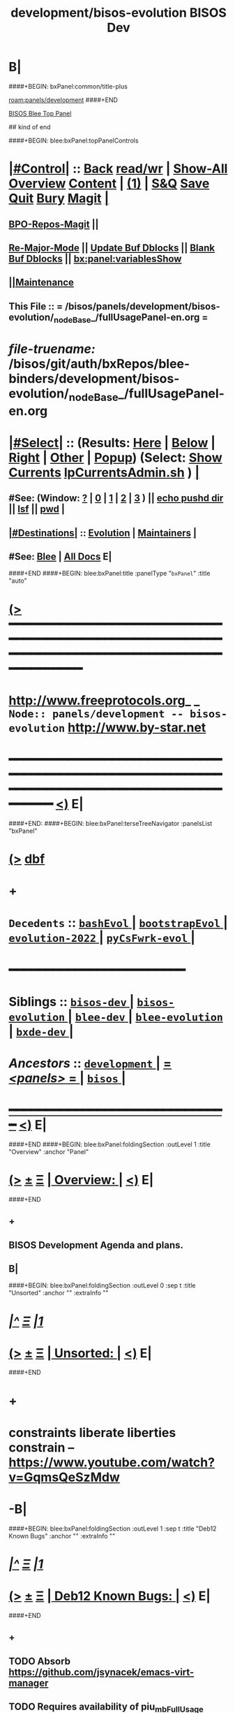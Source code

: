 * B|
####+BEGIN: bxPanel:common/title-plus
#+title: development/bisos-evolution
#+roam_tags: branch
#+roam_key: panels/development/bisos-evolution
[[roam:panels/development]]
####+END
# kind of begin
#+title: BISOS Dev
#+roam_alias: "bisos-apps" "bisos/panels/bisos-apps"
#+roam_key: bleePanel/bisos/bisos-apps
[[file:../../_nodeBase_/fullUsagePanel-en.org][BISOS Blee Top Panel]]

## kind of end

####+BEGIN: blee:bxPanel:topPanelControls
*  [[elisp:(org-cycle)][|#Control|]] :: [[elisp:(blee:bnsm:menu-back)][Back]] [[elisp:(toggle-read-only)][read/wr]] | [[elisp:(show-all)][Show-All]]  [[elisp:(org-shifttab)][Overview]]  [[elisp:(progn (org-shifttab) (org-content))][Content]] | [[elisp:(delete-other-windows)][(1)]] | [[elisp:(progn (save-buffer) (kill-buffer))][S&Q]] [[elisp:(save-buffer)][Save]] [[elisp:(kill-buffer)][Quit]] [[elisp:(bury-buffer)][Bury]]  [[elisp:(magit)][Magit]]  [[elisp:(org-cycle)][| ]]
**  [[elisp:(bap:magit:bisos:current-bpo-repos/visit)][BPO-Repos-Magit]] ||
**  [[elisp:(blee:buf:re-major-mode)][Re-Major-Mode]] ||  [[elisp:(org-dblock-update-buffer-bx)][Update Buf Dblocks]] || [[elisp:(org-dblock-bx-blank-buffer)][Blank Buf Dblocks]] || [[elisp:(bx:panel:variablesShow)][bx:panel:variablesShow]]
**  [[elisp:(blee:menu-sel:comeega:maintenance:popupMenu)][||Maintenance]]
**  This File :: *= /bisos/panels/development/bisos-evolution/_nodeBase_/fullUsagePanel-en.org =*
* /file-truename:/  /bisos/git/auth/bxRepos/blee-binders/development/bisos-evolution/_nodeBase_/fullUsagePanel-en.org
*  [[elisp:(org-cycle)][|#Select|]]  :: (Results: [[elisp:(blee:bnsm:results-here)][Here]] | [[elisp:(blee:bnsm:results-split-below)][Below]] | [[elisp:(blee:bnsm:results-split-right)][Right]] | [[elisp:(blee:bnsm:results-other)][Other]] | [[elisp:(blee:bnsm:results-popup)][Popup]]) (Select:  [[elisp:(lsip-local-run-command "lpCurrentsAdmin.sh -i currentsGetThenShow")][Show Currents]]  [[elisp:(lsip-local-run-command "lpCurrentsAdmin.sh")][lpCurrentsAdmin.sh]] ) [[elisp:(org-cycle)][| ]]
**  #See:  (Window: [[elisp:(blee:bnsm:results-window-show)][?]] | [[elisp:(blee:bnsm:results-window-set 0)][0]] | [[elisp:(blee:bnsm:results-window-set 1)][1]] | [[elisp:(blee:bnsm:results-window-set 2)][2]] | [[elisp:(blee:bnsm:results-window-set 3)][3]] ) || [[elisp:(lsip-local-run-command-here "echo pushd dest")][echo pushd dir]] || [[elisp:(lsip-local-run-command-here "lsf")][lsf]] || [[elisp:(lsip-local-run-command-here "pwd")][pwd]] |
**  [[elisp:(org-cycle)][|#Destinations|]] :: [[Evolution]] | [[Maintainers]]  [[elisp:(org-cycle)][| ]]
**  #See:  [[elisp:(bx:bnsm:top:panel-blee)][Blee]] | [[elisp:(bx:bnsm:top:panel-listOfDocs)][All Docs]]  E|
####+END
####+BEGIN: blee:bxPanel:title :panelType "=bxPanel=" :title "auto"
* [[elisp:(show-all)][(>]] ━━━━━━━━━━━━━━━━━━━━━━━━━━━━━━━━━━━━━━━━━━━━━━━━━━━━━━━━━━━━━━━━━━━━━━━━━━━━━━━━━━━━━━━━━━━━━━━━━
*   [[img-link:file:/bisos/blee/env/images/fpfByStarElipseTop-50.png][http://www.freeprotocols.org]]_ _   ~Node:: panels/development -- bisos-evolution~   [[img-link:file:/bisos/blee/env/images/fpfByStarElipseBottom-50.png][http://www.by-star.net]]
* ━━━━━━━━━━━━━━━━━━━━━━━━━━━━━━━━━━━━━━━━━━━━━━━━━━━━━━━━━━━━━━━━━━━━━━━━━━━━━━━━━━━━━━━━━━━━━  [[elisp:(org-shifttab)][<)]] E|
####+END:
####+BEGIN: blee:bxPanel:terseTreeNavigator :panelsList "bxPanel"
* [[elisp:(show-all)][(>]] [[elisp:(describe-function 'org-dblock-write:blee:bxPanel:terseTreeNavigator)][dbf]]
* +
*   =Decedents=  :: [[elisp:(blee:bnsm:panel-goto "/bisos/panels/development/bisos-evolution/bashEvol/_nodeBase_")][ =bashEvol= ]] *|* [[elisp:(blee:bnsm:panel-goto "/bisos/panels/development/bisos-evolution/bootstrapEvol/_nodeBase_")][ =bootstrapEvol= ]] *|* [[elisp:(blee:bnsm:panel-goto "/bisos/panels/development/bisos-evolution/evolution-2022/_nodeBase_")][ =evolution-2022= ]] *|* [[elisp:(blee:bnsm:panel-goto "/bisos/panels/development/bisos-evolution/pyCsFwrk-evol/_nodeBase_")][ =pyCsFwrk-evol= ]] *|*
*                                        *━━━━━━━━━━━━━━━━━━━━━━━━*
*   *Siblings*   :: [[elisp:(blee:bnsm:panel-goto "/bisos/panels/development/bisos-dev/_nodeBase_")][ =bisos-dev= ]] *|* [[elisp:(blee:bnsm:panel-goto "/bisos/panels/development/bisos-evolution/_nodeBase_")][ =bisos-evolution= ]] *|* [[elisp:(blee:bnsm:panel-goto "/bisos/panels/development/blee-dev/_nodeBase_")][ =blee-dev= ]] *|* [[elisp:(blee:bnsm:panel-goto "/bisos/panels/development/blee-evolution/_nodeBase_")][ =blee-evolution= ]] *|* [[elisp:(blee:bnsm:panel-goto "/bisos/panels/development/bxde-dev/_nodeBase_")][ =bxde-dev= ]] *|*
*   /Ancestors/  :: [[elisp:(blee:bnsm:panel-goto "//bisos/panels/development/_nodeBase_")][ =development= ]] *|* [[elisp:(blee:bnsm:panel-goto "//bisos/panels/_nodeBase_")][ = /<panels>/ = ]] *|* [[elisp:(dired "//bisos")][ ~bisos~ ]] *|*
*                                   _━━━━━━━━━━━━━━━━━━━━━━━━━━━━━━_                          [[elisp:(org-shifttab)][<)]] E|
####+END
####+BEGIN: blee:bxPanel:foldingSection :outLevel 1 :title "Overview" :anchor "Panel"
* [[elisp:(show-all)][(>]]  _[[elisp:(blee:menu-sel:outline:popupMenu)][±]]_  _[[elisp:(blee:menu-sel:navigation:popupMenu)][Ξ]]_       [[elisp:(outline-show-subtree+toggle)][| *Overview:* |]] <<Panel>>   [[elisp:(org-shifttab)][<)]] E|
####+END
** +
** BISOS Development Agenda and plans.
** B|
####+BEGIN: blee:bxPanel:foldingSection :outLevel 0 :sep t :title "Unsorted" :anchor "" :extraInfo ""
* /[[elisp:(beginning-of-buffer)][|^]]  [[elisp:(blee:menu-sel:navigation:popupMenu)][Ξ]] [[elisp:(delete-other-windows)][|1]]/
* [[elisp:(show-all)][(>]]  _[[elisp:(blee:menu-sel:outline:popupMenu)][±]]_  _[[elisp:(blee:menu-sel:navigation:popupMenu)][Ξ]]_     [[elisp:(outline-show-subtree+toggle)][| _Unsorted_: |]]    [[elisp:(org-shifttab)][<)]] E|
####+END
* +
* constraints liberate liberties constrain -- https://www.youtube.com/watch?v=GqmsQeSzMdw
* -B|
####+BEGIN: blee:bxPanel:foldingSection :outLevel 1 :sep t :title "Deb12 Known Bugs" :anchor "" :extraInfo ""
* /[[elisp:(beginning-of-buffer)][|^]]  [[elisp:(blee:menu-sel:navigation:popupMenu)][Ξ]] [[elisp:(delete-other-windows)][|1]]/
* [[elisp:(show-all)][(>]]  _[[elisp:(blee:menu-sel:outline:popupMenu)][±]]_  _[[elisp:(blee:menu-sel:navigation:popupMenu)][Ξ]]_       [[elisp:(outline-show-subtree+toggle)][| *Deb12 Known Bugs:* |]]    [[elisp:(org-shifttab)][<)]] E|
####+END
** +
** TODO Absorb  https://github.com/jsynacek/emacs-virt-manager
** TODO Requires availability of piu_mbFullUsage svcInvSiteRegBox.cs --perfName="csSiteRegistrars"  -i reg_sapCreateBox
** TODO svcInvSiteRegBox.cs --regBoxPerfAddrs="['192.168.0.90']"  -i invSiteRegBoxConf_set
** TODO svcInvSiteRegBox.cs --perfName="csSiteRegistrars"  -i reg_sapCreateBox
** TODO svcInvSiteRegBox.cs  -i thisBox_findNu
** ========== META Longer Term ==========
** TODO bisos.stub: In PyCsFramework, Get a RO (siteRegistrar) working outside of /bisos Use ~/bisos instead of /bisos
** TODO In siteRegistrar, pass fsbo_envRun to performer, Merge marmee's runEnv and sysd with siteRegistrar
** TODO Splitup /bisos/core/bsip and bpip into below --- Turn below into a table in some Panel
** /bisos/core/unsited/bin -- /bisos/core/sited/bin -- /bisos/core/materialized/bin -- /bisos/core/stationed/bin
** /bisos/core/maybe/bin -- gitsh
** /bisos/core/usage  -- other than lcnt and mail usage facilities
** /bisos/core/asc  -- Adopted Service Component
** -B|
####+BEGIN: blee:bxPanel:foldingSection :outLevel 1 :sep t :title "Phases, Implementation And Schedules" :anchor "" :extraInfo "TABULAR"
* /[[elisp:(beginning-of-buffer)][|^]]  [[elisp:(blee:menu-sel:navigation:popupMenu)][Ξ]] [[elisp:(delete-other-windows)][|1]]/
* [[elisp:(show-all)][(>]]  _[[elisp:(blee:menu-sel:outline:popupMenu)][±]]_  _[[elisp:(blee:menu-sel:navigation:popupMenu)][Ξ]]_       [[elisp:(outline-show-subtree+toggle)][| *Phases, Implementation And Schedules:* |]]    [[elisp:(org-shifttab)][<)]] E|
####+END
#+caption: Development Table

|----------+------------+------------+-------+---------+-----------------------------------------------------|
| [[Phases]]   | Start Date | Completion | Dura- | Status  | Comments                                            |
|          |            |            | tion  |         |                                                     |
|----------+------------+------------+-------+---------+-----------------------------------------------------|
| [[Phase-1]]  | 2025-01-12 | 2025-01-19 | 1 wks | Started | bisos.capability for facter and registrar           |
| [[Phase-2]]  | 2025-01-19 | 2025-01-26 | 1 wks | Planned | Cleanup: Most;y eliminate icm&unisos Regression test |
| [[Phase-3]]  | 2025-01-26 |            | 1 wks | Planned | Station NAT DHCP WiFi in Site in Permanent VMs      |
| [[Phase-4]]  |            |            | 2 wks | Planned | PBS and PALS and DNS for geneweb                    |
| [[Phase-5]]  |            |            | 3 wks | Planned | Qmail, PBS, PALS, DNS                               |
| [[Phase-6]]  |            |            | 1 wks | Planned | CMDB for site and Libre-Center                      |
| [[Phase-7]]  |            |            | 1 wks | Planned | Rebuild plone3 on db12                              |
| [[Phase-8]]  |            |            | 1 wks | Planned | Decommision all exisiting old machines              |
| [[Phase-9]]  |            |            | 1 wks | Planned | Blee to Emacs30                                     |
|----------+------------+------------+-------+---------+-----------------------------------------------------|
| [[Phase-10]] |            |            | 1 wks | Planned | Adopt Hugo                                          |
| [[Phase-11]] |            |            | 1 wks | Planned | Cleanup DNS, All Machinary                          |
| [[Phase-12]] |            |            | 2 wks | Planned | LCNT Updates and Reveal                             |
| [[Phase-13]] |            |            | 2 wks | Planned | MARMEE Updates and Usage                            |
| [[Phase-14]] |            |            | 3 wks | Planned | ByName Factory                                      |
|----------+------------+------------+-------+---------+-----------------------------------------------------|


** +
** <<Phase-2>> Next Steps
*** +
*** --------------  January 19, 2025 Start Date ---------------
*** TODO Update to latest setuputils
*** TODO Add Concept of Capabilities Phase -- UnsitedPhase/RawBisos, Vs SitedPhase Vs FreshDebian
*** TODO Add Concept of Capability Phase -- In Cap Specification The above means earliest phase.
*** TODO Add FreshDebianCaps as a Phase in vagrant file with  [[MiniBisos]]  and [[Cap:bisos.facter]]
*** TODO Capture concept of Bx Objects - BPOs, BxRepoObjects (BRO), BxStaticObjects (BSO), BxForeignObjects(BFOs)
*** TODO Starting point for bisos.sbom --- Mimic what straight.el keywords are -- Start with doom, git/extPkgs
*** TODO Starting point for bisos.sbom --- <<MiniBisos>>
*** TODO Add new pip packages using binsPrep. All that is needed for <<Cap:bisos.facter>>
*** DONE Add title to VM during Materialization
*** --------------- MISC
*** TODO Add apt-get symlinks
*** TODO /bisos/git/auth/bxRepos/blee/mtdt-distribution/  -- has mohsen specific stuff
*** ----------------  LLM
*** ---------------
*** --------------  January 26, 2025 Start Date ---------------
*** -
** <<CleanUps>> Clean Ups Planning
*** +
*** DONE in pip install editable, get rid of warning
*** ------------
*** DONE Convert fileTreeManage.py of unisos to fileTreeManage.cs
*** ---
*** DONE Convert and test py2cs for cryptKeyring now in bisos.crypt
*** DONE Convert and test py2cs for symCrypt now in bisos.crypt
*** ---
*** TODO Move from unisos to bisos gcipher
*** TODO Move from unisos to bisos githubApi
*** ---
*** Delete x822, examples etc and test full builds
*** ---
*** TODO Delete ALL-OF  unisos-pip organization
*** -------------
*** TODO Move blee unisos.csPlayer to bisos.blee
*** TODO Compate unisos.icmPlayer with unisos.csPlayer
*** TODO Convert all uses of  unisos.csPlayer to bisos.blee.csPlayer
*** TODO Delete ALL-OF  bisos-pip organization
*** -------------
*** TODO Absorb or delete /bisos/git/bxRepos/roPerf-pip
*** TODO Delete ALL-OF  roPerf-pip organization
*** ------------
*** TODO In bisos-pip Convert mmwsIcm from unisos to bisos
*** TODO Get rid of obsoleted repos
*** TODO Fully get rid of unisos and icm everywhere in bisos-pip
*** -----------
*** -
** <<Phase-1>> Next Steps
*** +
*** --------------  January 12, 2025 Start Date ---------------
*** First Do it For Facter
*** DONE Implement  cba-is-p-sysdSys.cs
*** DONE Implement cbs-is-p-sysdSys-facter.cs
*** DONE Implement cbm-process-cbs.cs
*** DONE cbm-process-cbs.cs --
*** DONE To bisos.platform add engravePlatform  bpoId /var/platform/bpo
*** DONE cbmBase_{enableCbs, disableCbs,listCbs,verifyCbs} /var/platform/bpo/sys/cbm
*** DONE from cbs -- cbmBase_enableCbsSelf
*** DONE From cbs-is-p-sysdSys-facter.cs -- Use binsPrep and materialize -- Finish e2e for facter
*** DONE Modernize facter sysd
*** DONE Create Registrar sysd
*** DONE Modernize panels of site registrar
*** DONE Use all of above in context of Registrar
*** TODO Use all of above in Fresh VM to Station site registrar
*** --------------  January 19, 2025 End Date ---------------
*** -
** -B|
####+BEGIN: blee:bxPanel:foldingSection :outLevel 1 :sep t :title "TODOs, Problems And Next Steps" :anchor "" :extraInfo ""
* /[[elisp:(beginning-of-buffer)][|^]]  [[elisp:(blee:menu-sel:navigation:popupMenu)][Ξ]] [[elisp:(delete-other-windows)][|1]]/
* [[elisp:(show-all)][(>]]  _[[elisp:(blee:menu-sel:outline:popupMenu)][±]]_  _[[elisp:(blee:menu-sel:navigation:popupMenu)][Ξ]]_       [[elisp:(outline-show-subtree+toggle)][| *TODOs, Problems And Next Steps:* |]]    [[elisp:(org-shifttab)][<)]] E|
####+END
** +
** TODO echo 256 | sudo tee /proc/sys/fs/inotify/max_user_instances
** TODO keepassxc bins prep is missing.
** TODO  to ####+BEGIN: blee:bxPanel:linkWithTreeElem  add :folding? nil
** TODO Add This: realmRun -p realm=usg  bisosBaseDirs-niche.sh -n showRun -v -h -i sysSetup
** TODO [#B] Start BISOS Py Framework (bpf) as a module. logging, tracing.
** TODO /bisos/core/bsip/bin/usgBpoSshManage.sh and usgBpoSshCustom should be merged.
** TODO Include bx-platformInfoManage.py in bisosInstall -- rename to bisosContainerInfo.py
** TODO delete "/bisos/git/bxRepos/bisos/bxio/" and bxso
** TODO Move /bisos/core/asc to /bisos/asc
** TODO apt-get whois
** TODO pmi_ByN-100001/par.live.git  -- Should become par-live
** TODO Initial hostname should include .intra for qmail install
** TODO bashrc prompt should strip .intra
** TODO [800]: abode=Mobile vis_nat_update
/bisos/core/bsip/lib/opDoLib.sh: line 332: vis_nat_update: command not found
** TODO Disable Network Interfaces
sudo ifdown --admin-state swp1
Comment out auto line in /etc/network/interfaces
auto swp1
iface swp1
    link-down yes
** TODO Global Terminology Change For Next Major Release -- bxo becomes bpo -- ByStar Portable Object
** TODO Global Terminology Change For Next Major Release -- sysChar becomes cntnr -- Container
** TODO Global Terminology Change For Next Major Release -- -p bxoId= becomes -p cntnr=
** TODO BISOS Concepts -- Conviviality -- Universality -- Genercity -- Exensibility
** TODO lpEach.sh should read its inputs optionally as lines or as words
** TODO lpEach.sh should optionally execute its produced lines or pass through lpEach.sh | bxRunLines
** TODO Add to sysCharDeploy.sh -- ssh-keygen -f "/bxo/usg/bystar/.ssh/known_hosts" -R "192.168.0.55"
** TODO in sysCharGuest, git rid of testNet
** TODO IMPORTANT sysCharDevel.sh prompts for github confirmation -- cant be automated run
** sysCharRealize problem --   parName=distro  is not set
    VIS-1002-5: CRITICAL EH_Info: Missing parRoot=/bxo/r3/iso/pmp_VIS-1002/sysChar/sysInfo.fps parName=distro -- /bisos/venv/py2/bisos3/bin/fileParamManage.py:732:cmnd: -- 2021-06-05 06:34:35,331
    VIS-1002-5: CRITICAL EH_Info: Missing parRoot=/bxo/r3/iso/pmp_VIS-1002/sysChar/sysInfo.fps parName=distroType -- /bisos/venv/py2/bisos3/bin/fileParamManage.py:732:cmnd: -- 2021-06-05 06:34:35,429
** TODO pubB and pubB-control should exist but be unassigned
    VIS-1002-5: CRITICAL EH_Info: Missing parRoot=/bxo/r3/iso/pmp_VIS-1002/var/sysCharConveyInfo/netIfs parName=pubB -- /bisos/venv/py2/bisos3/bin/fileParamManage.py:732:cmnd: -- 2021-06-05 06:34:29,419
    VIS-1002-5: CRITICAL EH_Info: Missing parRoot=/bxo/r3/iso/pmp_VIS-1002/var/sysCharConveyInfo/netIfs parName=pubB-control -- /bisos/venv/py2/bisos3/bin/fileParamManage.py:732:cmnd: -- 2021-06-05 06:34:29,515
** TODO sysCharRealize problem
   VIS-1002-5: ** [182]: sysCharRealize.sh -h -v -n showRun -p bxoId=pmp_VIS-1002 -i basesFullCreate 
    VIS-1002-5: EH_,siteContainerAssign.sh,_opDoAssert,530: PROBLEM: ASSERTION FAILED: siteContainerAssign.sh::vis_fromBxoIdFindContainerBase[213]: eval [[ 0 -eq 1 ]] [ErrCode]= 1
    VIS-1002-5: ** [514]: vis_accountVerify pms_clusterNeda 1000003 2222 /bxo/iso/pms_clusterNeda 
    VIS-1002-5: EH_,bisosSiteSetup.sh,_opDoAssert,530: PROBLEM: ASSERTION FAILED: bisosSiteSetup.sh::vis_fromSiteBxoIdGet_domainsBxoId[356]: eval [ ! -z ] [ErrCode]= 1
** TODO Initial lpCurrents
    VIS-1002-5: ** [202]: bxeRealize.sh -n showRun -v -h -p bxoId=prs_bisos -p privacy=priv -p bxeDesc=/bisos/var/bxo/construct/priv/prs_bisos/rbxe/bxeDesc -i bxoAcctCreate 
    VIS-1002-5: EH_,bxeRealize.sh,lpCurrentsGet,104: PROBLEM: Missing bxoAcctsList
** TODO Where should -- sudo apt install firmware-linux -- for deb 11 go?
** TODO Create sysCharSetup.sh -- fillup content from ~sysChar/sys/bin
** TODO Revisit  sysCharHostPreps.sh
** TODO has bad permission /bxo/usg/bystar/.ssh/id_rsa -- probably inherited from /bxo
** TODO /bisos/bsip/bin/bxoPubGithubManage.sh git clone should depend on dev and perhaps use github auth
** TODO onSysInvokation only. Some functions should only run on thisSys and not on otherwise.
** TODO In sysEssentialsBinsPrep.sh also get gparted.
** WAITING Disable auto suspend on Deb11 --- Needs Testing --- Capture this as a Capability
*** sudo systemctl mask sleep.target suspend.target hibernate.target hybrid-sleep.target
*** Do not autosuspend  -- details 
# - Do not autosuspend

[org/gnome/settings-daemon/plugins/power]

sleep-inactive-ac-type='blank'
** WAITING Early git config --global setups -- Done in ~/.bashrc Needs Testing
git config --global init.defaultBranch master
git config --global pull.rebase false
** TODO /bisos/git/bxRepos/bisos/apps needs to be auto retrieved (cloned)
** Building vagrant baseboxes. -- https://blog.engineyard.com/building-a-vagrant-box
** https://leyhline.github.io/2019/02/16/creating-a-vagrant-base-box/
** https://computingforgeeks.com/using-vagrant-with-libvirt-on-linux/
** TODO bleeclient.sh -i emlFrame -- takes stdin, puts it in a tmp file, creates a 
** TODO Buy into --  startOrgPanel.sh -i examples | emlOutFilter.sh -i iimToEmlStdout | bleeclient.sh -
** TODO better -- startOrgPanel.sh -i examples | shIcmToEml | bleeclient.sh -i emlFrame
** TODO better -- startOrgPanel.sh -i examples | pyIcmToEml | bleeclient.sh -i emlFrame
** TODO more better: shIcmPlayer startOrgPanel.sh  -- pyIcmPlayer example.py
** TODO Add all folders from /bisos/core of /bisos/panels/bisos-core/baseDirs/bisosBaseDirs/fullUsagePanel-en.org
   SCHEDULED: <2021-01-24 Sun>
** TODO Add bx:bsip:bash/libLoadOnce to libraries -- Test single inclusions.
** TODO Move All bins Preps from /opt/public
** TODO Define full set of provision targets
** TODO Get bx-gitRepos.sh to be complete and in use
** TODO sudo apt install ubuntu-restricted-extras
** TODO Make sure pip2 install bisos.currents is included
** TODO Run bx-gitRepos -i cachedLsRefresh -- During bootstrap
** B|
####+BEGIN: blee:bxPanel:foldingSection :outLevel 0 :sep t :title "----------" :extraInfo "STABLE"
* /[[elisp:(beginning-of-buffer)][|^]]  [[elisp:(blee:menu-sel:navigation:popupMenu)][Ξ]] [[elisp:(delete-other-windows)][|1]]/
* [[elisp:(show-all)][(>]]  _[[elisp:(blee:menu-sel:outline:popupMenu)][±]]_  _[[elisp:(blee:menu-sel:navigation:popupMenu)][Ξ]]_     [[elisp:(outline-show-subtree+toggle)][| _----------_: |]]  STABLE  [[elisp:(org-shifttab)][<)]] E|
####+END
####+BEGIN: blee:bxPanel:foldingSection :outLevel 1 :sep t :title "PyCS To Be Captured" :extraInfo "_PyCS Framework_ Misc"
* /[[elisp:(beginning-of-buffer)][|^]]  [[elisp:(blee:menu-sel:navigation:popupMenu)][Ξ]] [[elisp:(delete-other-windows)][|1]]/
* [[elisp:(show-all)][(>]]  _[[elisp:(blee:menu-sel:outline:popupMenu)][±]]_  _[[elisp:(blee:menu-sel:navigation:popupMenu)][Ξ]]_       [[elisp:(outline-show-subtree+toggle)][| *PyCS To Be Captured:* |]]  _PyCS Framework_ Misc  [[elisp:(org-shifttab)][<)]] E|
####+END
** +
** -B|
####+BEGIN: blee:bxPanel:foldingSection :outLevel 1 :sep t :title "BISOS To Be Captured" :extraInfo "_BISOS_ Misc"
* /[[elisp:(beginning-of-buffer)][|^]]  [[elisp:(blee:menu-sel:navigation:popupMenu)][Ξ]] [[elisp:(delete-other-windows)][|1]]/
* [[elisp:(show-all)][(>]]  _[[elisp:(blee:menu-sel:outline:popupMenu)][±]]_  _[[elisp:(blee:menu-sel:navigation:popupMenu)][Ξ]]_       [[elisp:(outline-show-subtree+toggle)][| *BISOS To Be Captured:* |]]  _BISOS_ Misc  [[elisp:(org-shifttab)][<)]] E|
####+END
** +
** graphviz binsprep somewhere
** DONE [#A] Add to bisos.crypt --  marmeeGmailOauth2.cs  -- ModuleNotFoundError: No module named 'pykeepass_cache'
** DONE [#A] Add to bisos.crypt --  pip install python-gnupg -- ModuleNotFoundError: No module named 'gnupg'
** DONE [#A] pip install google-api-python-client  ModuleNotFoundError: No module named 'googleapiclient'
** DONE [#A] pip install google-auth-oauthlib -- ModuleNotFoundError: No module named 'google_auth_oauthlib'
** DONE [#A]  pip install python-magic -- ModuleNotFoundError: No module named 'magic' --
** -
####+BEGIN: blee:bxPanel:foldingSection :outLevel 1 :sep t :title "Blee To Be Captured" :extraInfo "_Blee_ Misc"
* /[[elisp:(beginning-of-buffer)][|^]]  [[elisp:(blee:menu-sel:navigation:popupMenu)][Ξ]] [[elisp:(delete-other-windows)][|1]]/
* [[elisp:(show-all)][(>]]  _[[elisp:(blee:menu-sel:outline:popupMenu)][±]]_  _[[elisp:(blee:menu-sel:navigation:popupMenu)][Ξ]]_       [[elisp:(outline-show-subtree+toggle)][| *Blee To Be Captured:* |]]  _Blee_ Misc  [[elisp:(org-shifttab)][<)]] E|
####+END
** +
** (require 'autoload) to fix https://github.com/doomemacs/doomemacs/issues/8251
** -
####+BEGIN: blee:bxPanel:foldingSection :outLevel 0 :sep t :title "----------" :extraInfo "STABLE"
* /[[elisp:(beginning-of-buffer)][|^]]  [[elisp:(blee:menu-sel:navigation:popupMenu)][Ξ]] [[elisp:(delete-other-windows)][|1]]/
* [[elisp:(show-all)][(>]]  _[[elisp:(blee:menu-sel:outline:popupMenu)][±]]_  _[[elisp:(blee:menu-sel:navigation:popupMenu)][Ξ]]_     [[elisp:(outline-show-subtree+toggle)][| _----------_: |]]  STABLE  [[elisp:(org-shifttab)][<)]] E|
####+END
####+BEGIN: blee:bxPanel:foldingSection :outLevel 1 :sep t :title "PyCS Framework New Planned Features" :extraInfo "_PyCS Framework_ Development Plans"
* /[[elisp:(beginning-of-buffer)][|^]]  [[elisp:(blee:menu-sel:navigation:popupMenu)][Ξ]] [[elisp:(delete-other-windows)][|1]]/
* [[elisp:(show-all)][(>]]  _[[elisp:(blee:menu-sel:outline:popupMenu)][±]]_  _[[elisp:(blee:menu-sel:navigation:popupMenu)][Ξ]]_       [[elisp:(outline-show-subtree+toggle)][| *PyCS Framework New Planned Features:* |]]  _PyCS Framework_ Development Plans  [[elisp:(org-shifttab)][<)]] E|
####+END
** +
** Add gRPC as a service model of PyCS -- Similar to RPYC
*** +
*** Use gRPC -- Not OpenAPI, REST, etc.
*** https://github.com/tomyjwu/python-microsrvices-with-grpc
*** https://realpython.com/python-microservices-grpc/
*** https://github.com/ruan65/Python-Microservices-With-gRPC
*** -
** -B|
####+BEGIN: blee:bxPanel:foldingSection :outLevel 1 :sep t :title "BISOS New Planned Features" :extraInfo "_BISOS_ Development Plans"
* /[[elisp:(beginning-of-buffer)][|^]]  [[elisp:(blee:menu-sel:navigation:popupMenu)][Ξ]] [[elisp:(delete-other-windows)][|1]]/
* [[elisp:(show-all)][(>]]  _[[elisp:(blee:menu-sel:outline:popupMenu)][±]]_  _[[elisp:(blee:menu-sel:navigation:popupMenu)][Ξ]]_       [[elisp:(outline-show-subtree+toggle)][| *BISOS New Planned Features:* |]]  _BISOS_ Development Plans  [[elisp:(org-shifttab)][<)]] E|
####+END
** +
** WAITING Create bisos-pip/capSpecs --- emacs30, lcnt -- develMode
** WAITING Create bisos-pip/virsh/virshBpo --- Absorb bpoContainerStation.sh into bpoPlatformStation.cs
*** +
*** Use python-virsh
*** TODO IMPORTANT Absorb autostart in /bisos/bsip/bin/hostVirshManage.sh
sudo systemctl stop libvirt-guests   # stops VMs
sudo systemctl restart libvirtd      # starts VMs agains
sudo virsh net-autostart --network vagrant-libvirt
sudo virsh net-start --network vagrant-libvirt
sudo virsh net-autostart --network default
sudo virsh net-start --network default
sudo virsh net-list --all
*** Get IpAddr for VmName Using virsh --connect qemu+ssh://localhost/system net-dhcp-leases vagrant-libvirt
*** Get IpAddr for VmName Using virsh --connect qemu:///system domifaddr bxoVAG-deb12_-P3-54
*** NO PassWord NEEDED when Using virsh --connect qemu:///system  net-dhcp-leases vagrant-libvirt
*** -
** WAITING Create bisos-pip/sbom  --- Software bill of material
*** +
*** Move binsprep to bisos-pip/sbom
*** Add seed for git cloning similar to straight.el
*** Add seed for directory creation
*** Add seed for file creation
*** -
** WAITING Create bisos-pip/stub -- Develop it using bisos.sbom
** In RawBisos add rawBisosPlatform in /bisos/admin/bso/ --- Create panel --- Symlink to from /bisos/platform
** Adopt <<OLLAMA>> -- Start with /bisos/core/bsip/bin/lcaOllamaBinsPrep.sh -- inconjusction with Blee [[GPTEL]]
** Hugo Static Site Generators To Be Added As PALS
*** +
*** Static Site Generators -- 2025 Selected Hugo --  Previously had Selected Jekyll -- Considered: Grow, ikiwiki, Hugo, Jekyll
*** -
** Add Django as PALS of PBS
*** +
*** Use Django https://github.com/viewflow/viewflow
*** -
** LCNT Improvements
*** +
*** Replace .ttytex with .mtx  --- Main/Master TeX module.
*** -
** Verifed Re-Materialization
*** +
*** For each capability have a Re-Materialization Verifier
*** At completoin of Materialization start the vm-domain
*** Obtain IP-addr for vm-domain. Use ipAddr to verify the running rematerialized
*** For facter -- run facter-ro-Inv against running rematerialized
*** Nightly run rematerialization and verifiers for capabilities
*** -
** Adopt Github API -- Build on /bisos/git/auth/bxRepos/bisos/bsip4/bin/gh-binsPrep.cs
** Adopt NextCloud  https://reintech.io/blog/installing-configuring-nextcloud-debian-12
** Adopt Qmail -- /bisos/git/bxRepos/bisos-pip/qmail/py3/bin
** -
####+BEGIN: blee:bxPanel:foldingSection :outLevel 1 :sep t :title "Blee New Planned Features" :extraInfo "_Blee_ Development Plans"
* /[[elisp:(beginning-of-buffer)][|^]]  [[elisp:(blee:menu-sel:navigation:popupMenu)][Ξ]] [[elisp:(delete-other-windows)][|1]]/
* [[elisp:(show-all)][(>]]  _[[elisp:(blee:menu-sel:outline:popupMenu)][±]]_  _[[elisp:(blee:menu-sel:navigation:popupMenu)][Ξ]]_       [[elisp:(outline-show-subtree+toggle)][| *Blee New Planned Features:* |]]  _Blee_ Development Plans  [[elisp:(org-shifttab)][<)]] E|
####+END
** +
** Enable bash-lsp -- sudo apt install shellcheck
** Adopt <<GPTEL>> --In combination with [[OLLAMA]]
*** +
*** Integration in Blee:: https://github.com/karthink/gptel?tab=readme-ov-file
*** https://github.com/freckletonj/uniteai
*** LLM in Blee:: https://github.com/copilot-emacs/copilot.el
*** https://github.com/alan-w-255/tabby.el?tab=readme-ov-file
*** Integration in Blee:: Create a Panel for LLM and Blee
*** -
** Exportable Blee Panels
*** +
*** Convert fullUsagePanel-en.org Panels to an org-mode as and html exportable
*** Re-do the dblock expanssions
*** Git rid of dblock expansions
*** -
** Emacs Server -- To be EVALUATED
*** +
*** Figure the problem with sysCharRealize.sh step when ssh-ed into target
*** Look into emacs server selection as a daemon -- https://www.emacswiki.org/emacs/EmacsAsDaemon
*** Look into emacs server selection as a daemon -- https://www.emacswiki.org/emacs/MultiEmacsServer
*** -
** Add Search feature to Panels.
*** +
***  TODO Add panels search bottons -- find|grep for panelNames, findXargs, org-recoll search engines
   SCHEDULED: <2021-01-27 Wed>
*** -
** -
####+BEGIN: blee:bxPanel:foldingSection :outLevel 0 :sep t :title "----------" :extraInfo "NEXT GENERATION"
* /[[elisp:(beginning-of-buffer)][|^]]  [[elisp:(blee:menu-sel:navigation:popupMenu)][Ξ]] [[elisp:(delete-other-windows)][|1]]/
* [[elisp:(show-all)][(>]]  _[[elisp:(blee:menu-sel:outline:popupMenu)][±]]_  _[[elisp:(blee:menu-sel:navigation:popupMenu)][Ξ]]_     [[elisp:(outline-show-subtree+toggle)][| _----------_: |]]  NEXT GENERATION  [[elisp:(org-shifttab)][<)]] E|
####+END
####+BEGIN: blee:bxPanel:foldingSection :outLevel 1 :sep t :title "PyCS Next Generation Plans" :extraInfo "_PyCS_ Next Generation  Plans"
* /[[elisp:(beginning-of-buffer)][|^]]  [[elisp:(blee:menu-sel:navigation:popupMenu)][Ξ]] [[elisp:(delete-other-windows)][|1]]/
* [[elisp:(show-all)][(>]]  _[[elisp:(blee:menu-sel:outline:popupMenu)][±]]_  _[[elisp:(blee:menu-sel:navigation:popupMenu)][Ξ]]_       [[elisp:(outline-show-subtree+toggle)][| *PyCS Next Generation Plans:* |]]  _PyCS_ Next Generation  Plans  [[elisp:(org-shifttab)][<)]] E|
####+END
** +
** -
####+BEGIN: blee:bxPanel:foldingSection :outLevel 1 :sep t :title "BISOS Next Generation Plans" :extraInfo "_BISOS_ Next Generation  Plans"
* /[[elisp:(beginning-of-buffer)][|^]]  [[elisp:(blee:menu-sel:navigation:popupMenu)][Ξ]] [[elisp:(delete-other-windows)][|1]]/
* [[elisp:(show-all)][(>]]  _[[elisp:(blee:menu-sel:outline:popupMenu)][±]]_  _[[elisp:(blee:menu-sel:navigation:popupMenu)][Ξ]]_       [[elisp:(outline-show-subtree+toggle)][| *BISOS Next Generation Plans:* |]]  _BISOS_ Next Generation  Plans  [[elisp:(org-shifttab)][<)]] E|
####+END
** +
** Static Platform/Site/Usage Objects   file:/bisos/admin/bso/README.org
** /bisos/gatherer should be renamed as  /bisos/realms
** Should /bisos/control be obsoleted ? -- in favor of /bisos/platform , /bisos/site and /bisos/var 
** -
####+BEGIN: blee:bxPanel:foldingSection :outLevel 1 :sep t :title "Blee Next Generation Plans" :extraInfo "_Blee_ Next Generation  Plans"
* /[[elisp:(beginning-of-buffer)][|^]]  [[elisp:(blee:menu-sel:navigation:popupMenu)][Ξ]] [[elisp:(delete-other-windows)][|1]]/
* [[elisp:(show-all)][(>]]  _[[elisp:(blee:menu-sel:outline:popupMenu)][±]]_  _[[elisp:(blee:menu-sel:navigation:popupMenu)][Ξ]]_       [[elisp:(outline-show-subtree+toggle)][| *Blee Next Generation Plans:* |]]  _Blee_ Next Generation  Plans  [[elisp:(org-shifttab)][<)]] E|
####+END
** +
** -

####+BEGIN: blee:bxPanel:evolution
* [[elisp:(show-all)][(>]] [[elisp:(describe-function 'org-dblock-write:blee:bxPanel:evolution)][dbf]]
*                                   _━━━━━━━━━━━━━━━━━━━━━━━━━━━━━━_
* [[elisp:(show-all)][|n]]  _[[elisp:(blee:menu-sel:outline:popupMenu)][±]]_  _[[elisp:(blee:menu-sel:navigation:popupMenu)][Ξ]]_     [[elisp:(org-cycle)][| *Maintenance:* | ]]  [[elisp:(blee:menu-sel:agenda:popupMenu)][||Agenda]]  <<Evolution>>  [[elisp:(org-shifttab)][<)]] E|
####+END
####+BEGIN: blee:bxPanel:foldingSection :outLevel 2 :title "Notes, Ideas, Tasks, Agenda" :anchor "Tasks"
** [[elisp:(show-all)][(>]]  _[[elisp:(blee:menu-sel:outline:popupMenu)][±]]_  _[[elisp:(blee:menu-sel:navigation:popupMenu)][Ξ]]_       [[elisp:(outline-show-subtree+toggle)][| /Notes, Ideas, Tasks, Agenda:/ |]] <<Tasks>>   [[elisp:(org-shifttab)][<)]] E|
####+END
*** TODO Some Idea
####+BEGIN: blee:bxPanel:evolutionMaintainers
** [[elisp:(show-all)][(>]] [[elisp:(describe-function 'org-dblock-write:blee:bxPanel:evolutionMaintainers)][dbf]]
** [[elisp:(show-all)][|n]]  _[[elisp:(blee:menu-sel:outline:popupMenu)][±]]_  _[[elisp:(blee:menu-sel:navigation:popupMenu)][Ξ]]_       [[elisp:(org-cycle)][| /Bug Reports, Development Team:/ | ]]  <<Maintainers>>
***  Problem Report                       ::   [[elisp:(find-file "")][Send debbug Email]]
***  Maintainers                          ::   [[bbdb:Mohsen.*Banan]]  :: http://mohsen.1.banan.byname.net  E|
####+END
* B|
####+BEGIN: blee:bxPanel:footerPanelControls
* [[elisp:(show-all)][(>]] ━━━━━━━━━━━━━━━━━━━━━━━━━━━━━━━━━━━━━━━━━━━━━━━━━━━━━━━━━━━━━━━━━━━━━━━━━━━━━━━━━━━━━━━━━━━━━━━━━
* /Footer Controls/ ::  [[elisp:(blee:bnsm:menu-back)][Back]]  [[elisp:(toggle-read-only)][toggle-read-only]]  [[elisp:(show-all)][Show-All]]  [[elisp:(org-shifttab)][Cycle Glob Vis]]  [[elisp:(delete-other-windows)][1 Win]]  [[elisp:(save-buffer)][Save]]   [[elisp:(kill-buffer)][Quit]]  [[elisp:(org-shifttab)][<)]] E|
####+END
####+BEGIN: blee:bxPanel:footerOrgParams
* [[elisp:(show-all)][(>]] [[elisp:(describe-function 'org-dblock-write:blee:bxPanel:footerOrgParams)][dbf]]
* [[elisp:(show-all)][|n]]  _[[elisp:(blee:menu-sel:outline:popupMenu)][±]]_  _[[elisp:(blee:menu-sel:navigation:popupMenu)][Ξ]]_     [[elisp:(org-cycle)][| *= Org-Mode Local Params: =* | ]]
#+STARTUP: overview
#+STARTUP: lognotestate
#+STARTUP: inlineimages
#+SEQ_TODO: TODO WAITING DELEGATED | DONE DEFERRED CANCELLED
#+TAGS: @desk(d) @home(h) @work(w) @withInternet(i) @road(r) call(c) errand(e)
#+CATEGORY: N:bisos-evolution

####+END
####+BEGIN: blee:bxPanel:footerEmacsParams :primMode "org-mode"
* [[elisp:(show-all)][(>]] [[elisp:(describe-function 'org-dblock-write:blee:bxPanel:footerEmacsParams)][dbf]]
* [[elisp:(show-all)][|n]]  _[[elisp:(blee:menu-sel:outline:popupMenu)][±]]_  _[[elisp:(blee:menu-sel:navigation:popupMenu)][Ξ]]_     [[elisp:(org-cycle)][| *= Emacs Local Params: =* | ]]
# Local Variables:
# eval: (setq-local ~selectedSubject "noSubject")
# eval: (setq-local ~primaryMajorMode 'org-mode)
# eval: (setq-local ~blee:panelUpdater nil)
# eval: (setq-local ~blee:dblockEnabler nil)
# eval: (setq-local ~blee:dblockController "interactive")
# eval: (img-link-overlays)
# eval: (set-fill-column 115)
# eval: (blee:fill-column-indicator/enable)
# eval: (bx:load-file:ifOneExists "./panelActions.el")
# End:

####+END
